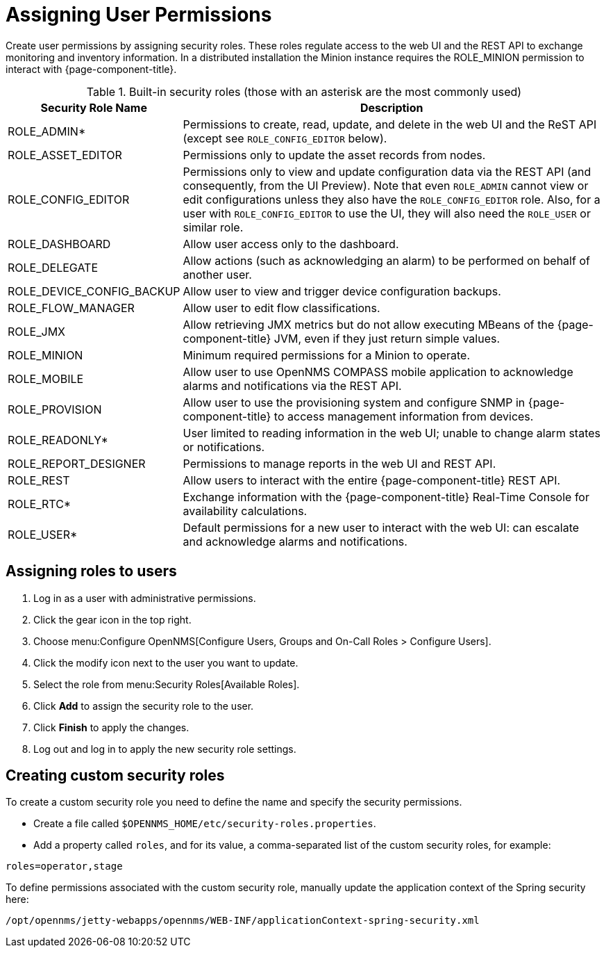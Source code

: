 [[ga-role-user-management-roles]]
= Assigning User Permissions

Create user permissions by assigning security roles.
These roles regulate access to the web UI and the REST API to exchange monitoring and inventory information.
ifndef::opennms-prime[]
In a distributed installation the Minion instance requires the ROLE_MINION permission to interact with {page-component-title}.
endif::opennms-prime[]

.Built-in security roles (those with an asterisk are the most commonly used)
[options="header"]
[cols="1,3"]
|===
| Security Role Name
| Description

| ROLE_ADMIN*
| Permissions to create, read, update, and delete in the web UI and the ReST API (except see `ROLE_CONFIG_EDITOR` below).

| ROLE_ASSET_EDITOR
| Permissions only to update the asset records from nodes.

| ROLE_CONFIG_EDITOR
| Permissions only to view and update configuration data via the REST API (and consequently, from the UI Preview). Note that even `ROLE_ADMIN` cannot view or edit configurations unless they also have the `ROLE_CONFIG_EDITOR` role. Also, for a user with `ROLE_CONFIG_EDITOR` to use the UI, they will also need the `ROLE_USER` or similar role.

| ROLE_DASHBOARD
| Allow user access only to the dashboard.

| ROLE_DELEGATE
| Allow actions (such as acknowledging an alarm) to be performed on behalf of another user.

| ROLE_DEVICE_CONFIG_BACKUP
| Allow user to view and trigger device configuration backups.

| ROLE_FLOW_MANAGER
| Allow user to edit flow classifications.

| ROLE_JMX
| Allow retrieving JMX metrics but do not allow executing MBeans of the {page-component-title} JVM, even if they just return simple values.
ifndef::opennms-prime[]

| ROLE_MINION
| Minimum required permissions for a Minion to operate.
endif::opennms-prime[]

| ROLE_MOBILE
| Allow user to use OpenNMS COMPASS mobile application to acknowledge alarms and notifications via the REST API.

| ROLE_PROVISION
| Allow user to use the provisioning system and configure SNMP in {page-component-title} to access management information from devices.

| ROLE_READONLY*
| User limited to reading information in the web UI; unable to change alarm states or notifications.

| ROLE_REPORT_DESIGNER
| Permissions to manage reports in the web UI and REST API.

| ROLE_REST
| Allow users to interact with the entire {page-component-title} REST API.

| ROLE_RTC*
| Exchange information with the {page-component-title} Real-Time Console for availability calculations.

| ROLE_USER*
| Default permissions for a new user to interact with the web UI: can escalate and acknowledge alarms and notifications.
|===

== Assigning roles to users
. Log in as a user with administrative permissions.
. Click the gear icon in the top right.
. Choose menu:Configure OpenNMS[Configure Users, Groups and On-Call Roles > Configure Users].
. Click the modify icon next to the user you want to update.
. Select the role from menu:Security Roles[Available Roles].
. Click *Add* to assign the security role to the user.
. Click *Finish* to apply the changes.
. Log out and log in to apply the new security role settings.

== Creating custom security roles

To create a custom security role you need to define the name and specify the security permissions.

* Create a file called `$OPENNMS_HOME/etc/security-roles.properties`.
* Add a property called `roles`, and for its value, a comma-separated list of the custom security roles, for example:

```
roles=operator,stage
```

To define permissions associated with the custom security role, manually update the application context of the Spring security here:
```
/opt/opennms/jetty-webapps/opennms/WEB-INF/applicationContext-spring-security.xml
```
